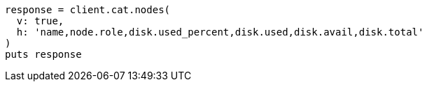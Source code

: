 [source, ruby]
----
response = client.cat.nodes(
  v: true,
  h: 'name,node.role,disk.used_percent,disk.used,disk.avail,disk.total'
)
puts response
----
